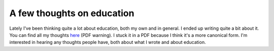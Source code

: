 
A few thoughts on education
===========================


Lately I've been thinking quite a lot about education, both my own and in general.  I ended up writing quite a bit about it.  You can find all my thoughts `here <http://dl.dropbox.com/u/1015145/education.pdf>`_ (PDF warning).  I stuck it in a PDF because I think it's a more canonical form.  I'm interested in hearing any thoughts people have, both about what I wrote and about education.
